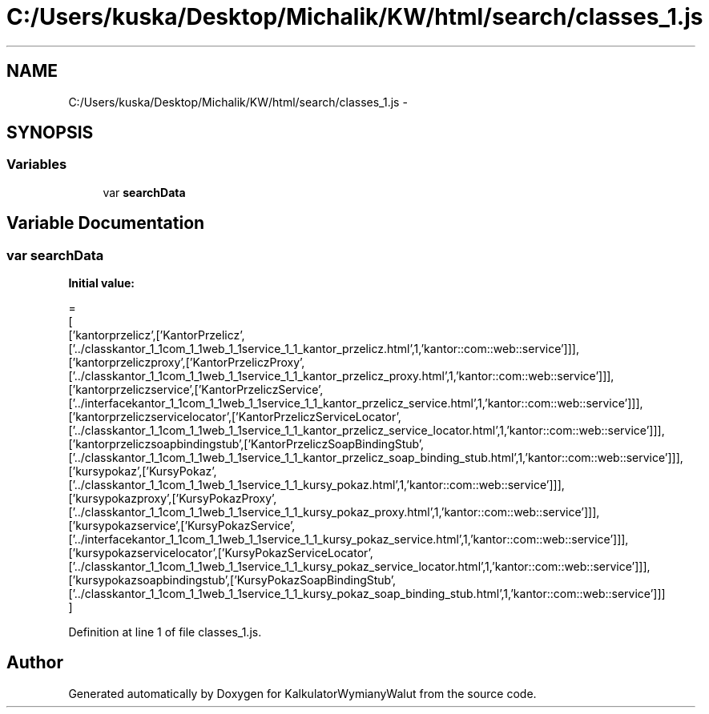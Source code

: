 .TH "C:/Users/kuska/Desktop/Michalik/KW/html/search/classes_1.js" 3 "Thu Jan 14 2016" "KalkulatorWymianyWalut" \" -*- nroff -*-
.ad l
.nh
.SH NAME
C:/Users/kuska/Desktop/Michalik/KW/html/search/classes_1.js \- 
.SH SYNOPSIS
.br
.PP
.SS "Variables"

.in +1c
.ti -1c
.RI "var \fBsearchData\fP"
.br
.in -1c
.SH "Variable Documentation"
.PP 
.SS "var searchData"
\fBInitial value:\fP
.PP
.nf
=
[
  ['kantorprzelicz',['KantorPrzelicz',['\&.\&./classkantor_1_1com_1_1web_1_1service_1_1_kantor_przelicz\&.html',1,'kantor::com::web::service']]],
  ['kantorprzeliczproxy',['KantorPrzeliczProxy',['\&.\&./classkantor_1_1com_1_1web_1_1service_1_1_kantor_przelicz_proxy\&.html',1,'kantor::com::web::service']]],
  ['kantorprzeliczservice',['KantorPrzeliczService',['\&.\&./interfacekantor_1_1com_1_1web_1_1service_1_1_kantor_przelicz_service\&.html',1,'kantor::com::web::service']]],
  ['kantorprzeliczservicelocator',['KantorPrzeliczServiceLocator',['\&.\&./classkantor_1_1com_1_1web_1_1service_1_1_kantor_przelicz_service_locator\&.html',1,'kantor::com::web::service']]],
  ['kantorprzeliczsoapbindingstub',['KantorPrzeliczSoapBindingStub',['\&.\&./classkantor_1_1com_1_1web_1_1service_1_1_kantor_przelicz_soap_binding_stub\&.html',1,'kantor::com::web::service']]],
  ['kursypokaz',['KursyPokaz',['\&.\&./classkantor_1_1com_1_1web_1_1service_1_1_kursy_pokaz\&.html',1,'kantor::com::web::service']]],
  ['kursypokazproxy',['KursyPokazProxy',['\&.\&./classkantor_1_1com_1_1web_1_1service_1_1_kursy_pokaz_proxy\&.html',1,'kantor::com::web::service']]],
  ['kursypokazservice',['KursyPokazService',['\&.\&./interfacekantor_1_1com_1_1web_1_1service_1_1_kursy_pokaz_service\&.html',1,'kantor::com::web::service']]],
  ['kursypokazservicelocator',['KursyPokazServiceLocator',['\&.\&./classkantor_1_1com_1_1web_1_1service_1_1_kursy_pokaz_service_locator\&.html',1,'kantor::com::web::service']]],
  ['kursypokazsoapbindingstub',['KursyPokazSoapBindingStub',['\&.\&./classkantor_1_1com_1_1web_1_1service_1_1_kursy_pokaz_soap_binding_stub\&.html',1,'kantor::com::web::service']]]
]
.fi
.PP
Definition at line 1 of file classes_1\&.js\&.
.SH "Author"
.PP 
Generated automatically by Doxygen for KalkulatorWymianyWalut from the source code\&.
